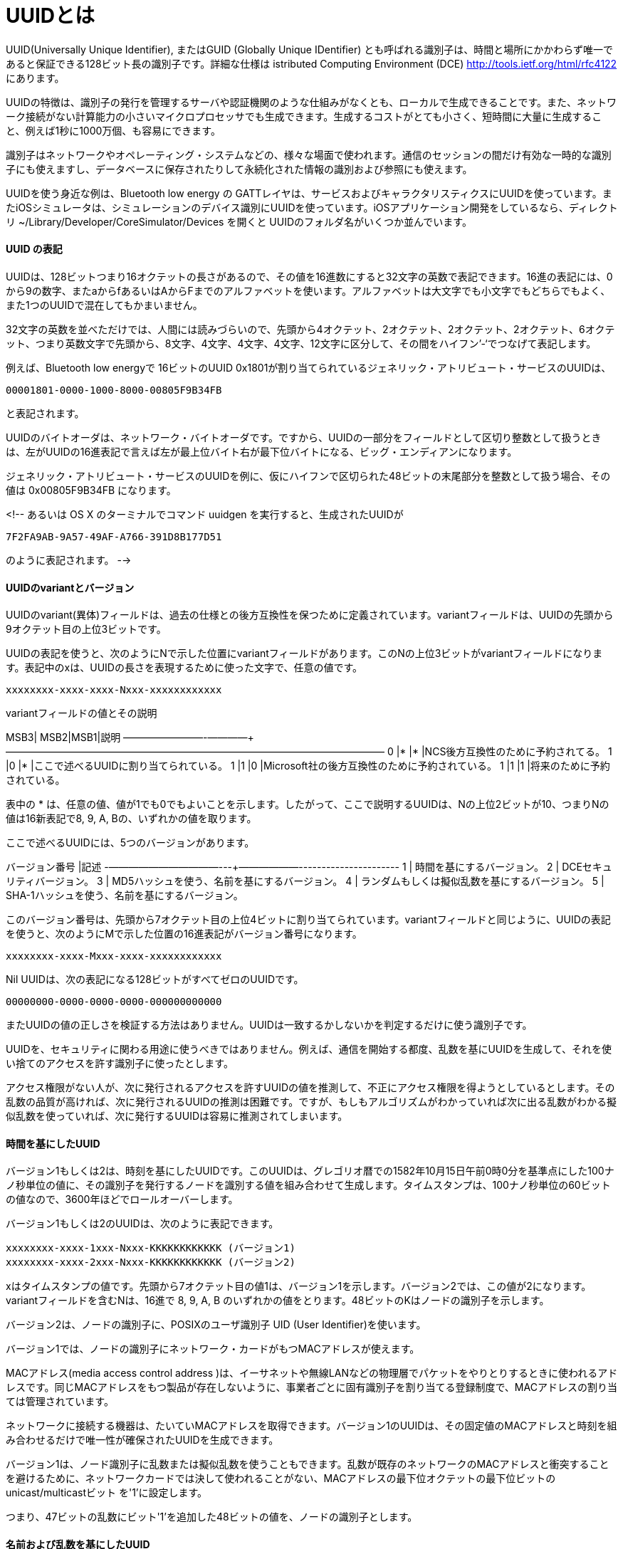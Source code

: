 
# UUIDとは

UUID(Universally Unique Identifier), またはGUID (Globally Unique IDentifier) とも呼ばれる識別子は、時間と場所にかかわらず唯一であると保証できる128ビット長の識別子です。詳細な仕様は istributed Computing Environment (DCE) http://tools.ietf.org/html/rfc4122 にあります。

UUIDの特徴は、識別子の発行を管理するサーバや認証機関のような仕組みがなくとも、ローカルで生成できることです。また、ネットワーク接続がない計算能力の小さいマイクロプロセッサでも生成できます。生成するコストがとても小さく、短時間に大量に生成すること、例えば1秒に1000万個、も容易にできます。

識別子はネットワークやオペレーティング・システムなどの、様々な場面で使われます。通信のセッションの間だけ有効な一時的な識別子にも使えますし、データベースに保存されたりして永続化された情報の識別および参照にも使えます。

UUIDを使う身近な例は、Bluetooth low energy の GATTレイヤは、サービスおよびキャラクタリスティクスにUUIDを使っています。またiOSシミュレータは、シミュレーションのデバイス識別にUUIDを使っています。iOSアプリケーション開発をしているなら、ディレクトリ ~/Library/Developer/CoreSimulator/Devices を開くと UUIDのフォルダ名がいくつか並んでいます。

==== UUID の表記

UUIDは、128ビットつまり16オクテットの長さがあるので、その値を16進数にすると32文字の英数で表記できます。16進の表記には、0から9の数字、またaからfあるいはAからFまでのアルファベットを使います。アルファベットは大文字でも小文字でもどちらでもよく、また1つのUUIDで混在してもかまいません。

32文字の英数を並べただけでは、人間には読みづらいので、先頭から4オクテット、2オクテット、2オクテット、2オクテット、6オクテット、つまり英数文字で先頭から、8文字、4文字、4文字、4文字、12文字に区分して、その間をハイフン’-‘でつなげて表記します。

例えば、Bluetooth low energyで 16ビットのUUID 0x1801が割り当てられているジェネリック・アトリビュート・サービスのUUIDは、

 00001801-0000-1000-8000-00805F9B34FB

と表記されます。

UUIDのバイトオーダは、ネットワーク・バイトオーダです。ですから、UUIDの一部分をフィールドとして区切り整数として扱うときは、左がUUIDの16進表記で言えば左が最上位バイト右が最下位バイトになる、ビッグ・エンディアンになります。

ジェネリック・アトリビュート・サービスのUUIDを例に、仮にハイフンで区切られた48ビットの末尾部分を整数として扱う場合、その値は 0x00805F9B34FB になります。

<!--
あるいは OS X のターミナルでコマンド uuidgen を実行すると、生成されたUUIDが

 7F2FA9AB-9A57-49AF-A766-391D8B177D51

のように表記されます。
-->

==== UUIDのvariantとバージョン

UUIDのvariant(異体)フィールドは、過去の仕様との後方互換性を保つために定義されています。variantフィールドは、UUIDの先頭から9オクテット目の上位3ビットです。

UUIDの表記を使うと、次のようにNで示した位置にvariantフィールドがあります。このNの上位3ビットがvariantフィールドになります。表記中のxは、UUIDの長さを表現するために使った文字で、任意の値です。

 xxxxxxxx-xxxx-xxxx-Nxxx-xxxxxxxxxxxx

variantフィールドの値とその説明

MSB3| MSB2|MSB1|説明
————+————+-————+——————————————————————————————————————
0	 |*	|*	   |NCS後方互換性のために予約されてる。
1	 |0	|*	   |ここで述べるUUIDに割り当てられている。
1	 |1	|0	   |Microsoft社の後方互換性のために予約されている。
1	 |1	|1	   |将来のために予約されている。

表中の * は、任意の値、値が1でも0でもよいことを示します。したがって、ここで説明するUUIDは、Nの上位2ビットが10、つまりNの値は16新表記で8, 9, A, Bの、いずれかの値を取ります。

ここで述べるUUIDには、5つのバージョンがあります。

バージョン番号   |記述
-———————————---+——————----------------------
1  | 時間を基にするバージョン。
2  | DCEセキュリティバージョン。
3  | MD5ハッシュを使う、名前を基にするバージョン。
4  | ランダムもしくは擬似乱数を基にするバージョン。
5  | SHA-1ハッシュを使う、名前を基にするバージョン。

このバージョン番号は、先頭から7オクテット目の上位4ビットに割り当てられています。variantフィールドと同じように、UUIDの表記を使うと、次のようにMで示した位置の16進表記がバージョン番号になります。

 xxxxxxxx-xxxx-Mxxx-xxxx-xxxxxxxxxxxx

Nil UUIDは、次の表記になる128ビットがすべてゼロのUUIDです。

 00000000-0000-0000-0000-000000000000

またUUIDの値の正しさを検証する方法はありません。UUIDは一致するかしないかを判定するだけに使う識別子です。

UUIDを、セキュリティに関わる用途に使うべきではありません。例えば、通信を開始する都度、乱数を基にUUIDを生成して、それを使い捨てのアクセスを許す識別子に使ったとします。

アクセス権限がない人が、次に発行されるアクセスを許すUUIDの値を推測して、不正にアクセス権限を得ようとしているとします。その乱数の品質が高ければ、次に発行されるUUIDの推測は困難です。ですが、もしもアルゴリズムがわかっていれば次に出る乱数がわかる擬似乱数を使っていれば、次に発行するUUIDは容易に推測されてしまいます。

==== 時間を基にしたUUID

バージョン1もしくは2は、時刻を基にしたUUIDです。このUUIDは、グレゴリオ暦での1582年10月15日午前0時0分を基準点にした100ナノ秒単位の値に、その識別子を発行するノードを識別する値を組み合わせて生成します。タイムスタンプは、100ナノ秒単位の60ビットの値なので、3600年ほどでロールオーバーします。

バージョン1もしくは2のUUIDは、次のように表記できます。

 xxxxxxxx-xxxx-1xxx-Nxxx-KKKKKKKKKKKK (バージョン1)
 xxxxxxxx-xxxx-2xxx-Nxxx-KKKKKKKKKKKK (バージョン2)

xはタイムスタンプの値です。先頭から7オクテット目の値1は、バージョン1を示します。バージョン2では、この値が2になります。variantフィールドを含むNは、16進で 8, 9, A, B のいずれかの値をとります。48ビットのKはノードの識別子を示します。

バージョン2は、ノードの識別子に、POSIXのユーザ識別子 UID (User Identifier)を使います。

バージョン1では、ノードの識別子にネットワーク・カードがもつMACアドレスが使えます。

MACアドレス(media access control address )は、イーサネットや無線LANなどの物理層でパケットをやりとりするときに使われるアドレスです。同じMACアドレスをもつ製品が存在しないように、事業者ごとに固有識別子を割り当てる登録制度で、MACアドレスの割り当ては管理されています。

ネットワークに接続する機器は、たいていMACアドレスを取得できます。バージョン1のUUIDは、その固定値のMACアドレスと時刻を組み合わせるだけで唯一性が確保されたUUIDを生成できます。

バージョン1は、ノード識別子に乱数または擬似乱数を使うこともできます。乱数が既存のネットワークのMACアドレスと衝突することを避けるために、ネットワークカードでは決して使われることがない、MACアドレスの最下位オクテットの最下位ビットの unicast/multicastビット を'1'に設定します。

つまり、47ビットの乱数にビット'1'を追加した48ビットの値を、ノードの識別子とします。

==== 名前および乱数を基にしたUUID

バージョン3およびバージョン5は、名前を元にしたUUIDです。UUIDは次のように表記できます。

 xxxxxxxx-xxxx-3xxx-Nxxx-xxxxxxxxxxxx (バージョン3)
 xxxxxxxx-xxxx-5xxx-Nxxx-xxxxxxxxxxxx (バージョン5)

バージョン番号およびvariantフィールドを除く部分は、名前を基にしたハッシュ値を代入します。この表記では、x部分およびNの最下位ビットにハッシュ値が代入されます。

ハッシュ関数には、バージョン3はMD5、バージョン5はSHA-1を使います。後方互換性などの理由がないならば、SHA-1を使うバージョン5を採用することを勧めます。

ハッシュ値は、RFC4122にある名前空間に割り当てられたUUIDと、その名前空間での識別子を連結して計算します。名前空間は、例えば完全修飾ドメイン名(fully-qualified domain name)やURLなどです。

バージョン3および5は、時間が関係しない、永続化されるデータやネットワーク上のリソースを示す識別子に使えます。

また乱数を基にUUIDを発行できます。次のUUIDの表記の、x部分およびNの最下位ビットに、乱数あるいは擬似乱数を代入して生成します。

 xxxxxxxx-xxxx-4xxx-Nxxx-xxxxxxxxxxxx (バージョン4)

他のバージョンと異なり、121ビットの乱数を基にするので、衝突する可能性はとても低いですがゼロとはいえません。ですから、品質の高い乱数を使うことが推奨されます。

==== カスタム・プロファイルとUUID

カスタム・プロファイルを実装するために、サービスおよびキャラクタリスティクスに割り当てるUUIDの生成方法をまとめます。

16ビットおよび32ビットのUUIDは、Bluetooth SIGが管理しています。Bluetooth SIGのメンバーは、メンバーが定義したカスタムGATT基盤サービスで使うために、申請をして費用を支払うことで、16ビットのUUIDの割り当てを受けられます。

Bluetooth SIGの管理をうけないならば、128ビットのUUIDを使うほかありません。他社製品とUUIDが重複しないかが気になります。仮に乱数を基にしたUUIDを使って、ビット数が十分大きいので、故意でない限りUUIDが重複することはまずありません。

開発では、ぱっとみてわかりやすいUUIDが使いやすいです。Bluetooth SIGが行っているように、バージョン1のUUIDを使うと、わかりやすいUUIDの割り当てができます。

もしもMACアドレス・ブロックに登録しているなら、自社で管理したMACアドレスを使えばいいでしょう。アドレス・ブロックを持たないならば、最下位ビットを1にした乱数を使えばいいでしょう。
